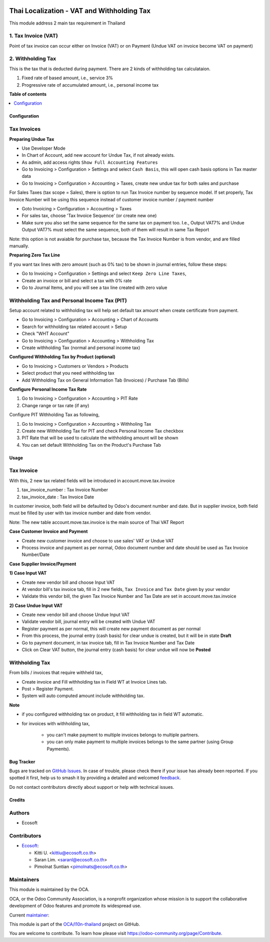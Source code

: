 .. image:: https://odoo-community.org/readme-banner-image
   :target: https://odoo-community.org/get-involved?utm_source=readme
   :alt: Odoo Community Association

===========================================
Thai Localization - VAT and Withholding Tax
===========================================

.. 
   !!!!!!!!!!!!!!!!!!!!!!!!!!!!!!!!!!!!!!!!!!!!!!!!!!!!
   !! This file is generated by oca-gen-addon-readme !!
   !! changes will be overwritten.                   !!
   !!!!!!!!!!!!!!!!!!!!!!!!!!!!!!!!!!!!!!!!!!!!!!!!!!!!
   !! source digest: sha256:ab388ca7b2cbfea3f442ec36046316c60e58305e1a9fafde8af45d9aaa855f7f
   !!!!!!!!!!!!!!!!!!!!!!!!!!!!!!!!!!!!!!!!!!!!!!!!!!!!

.. |badge1| image:: https://img.shields.io/badge/maturity-Beta-yellow.png
    :target: https://odoo-community.org/page/development-status
    :alt: Beta
.. |badge2| image:: https://img.shields.io/badge/license-AGPL--3-blue.png
    :target: http://www.gnu.org/licenses/agpl-3.0-standalone.html
    :alt: License: AGPL-3
.. |badge3| image:: https://img.shields.io/badge/github-OCA%2Fl10n--thailand-lightgray.png?logo=github
    :target: https://github.com/OCA/l10n-thailand/tree/18.0/l10n_th_account_tax
    :alt: OCA/l10n-thailand
.. |badge4| image:: https://img.shields.io/badge/weblate-Translate%20me-F47D42.png
    :target: https://translation.odoo-community.org/projects/l10n-thailand-18-0/l10n-thailand-18-0-l10n_th_account_tax
    :alt: Translate me on Weblate
.. |badge5| image:: https://img.shields.io/badge/runboat-Try%20me-875A7B.png
    :target: https://runboat.odoo-community.org/builds?repo=OCA/l10n-thailand&target_branch=18.0
    :alt: Try me on Runboat

|badge1| |badge2| |badge3| |badge4| |badge5|

This module address 2 main tax requirement in Thailand

1. Tax Invoice (VAT)
--------------------

Point of tax invoice can occur either on Invoice (VAT) or on Payment
(Undue VAT on invoice become VAT on payment)

2. Withholding Tax
------------------

This is the tax that is deducted during payment. There are 2 kinds of
withholding tax calculataion.

1. Fixed rate of based amount, i.e., service 3%
2. Progressive rate of accumulated amount, i.e., personal income tax

**Table of contents**

.. contents::
   :local:

Configuration
=============

Tax Invoices
------------

**Preparing Undue Tax**

- Use Developer Mode
- In Chart of Account, add new account for Undue Tax, if not already
  exists.
- As admin, add access rights ``Show Full Accounting Features``
- Go to Invoicing > Configuration > Settings and select ``Cash Basis``,
  this will open cash basis options in Tax master data
- Go to Invoicing > Configuration > Accounting > Taxes, create new undue
  tax for both sales and purchase

For Sales Taxes (tax scope = Sales), there is option to run Tax Invoice
number by sequence model. If set properly, Tax Invoice Number will be
using this sequence instead of customer invoice number / payment number

- Goto Invoicing > Configuration > Accounting > Taxes
- For sales tax, choose 'Tax Invoice Sequence' (or create new one)
- Make sure you also set the same sequence for the same tax on payment
  too. I.e., Output VAT7% and Undue Output VAT7% must select the same
  sequence, both of them will result in same Tax Report

Note: this option is not avaiable for purchase tax, because the Tax
Invoice Number is from vendor, and are filled manually.

**Preparing Zero Tax Line**

If you want tax lines with zero amount (such as 0% tax) to be shown in
journal entries, follow these steps:

- Go to Invoicing > Configuration > Settings and select
  ``Keep Zero Line Taxes``,
- Create an invoice or bill and select a tax with 0% rate
- Go to Journal Items, and you will see a tax line created with zero
  value

Withholding Tax and Personal Income Tax (PIT)
---------------------------------------------

Setup account related to withholding tax will help set default tax
amount when create certificate from payment.

- Go to Invoicing > Configuration > Accounting > Chart of Accounts
- Search for withholding tax related account > Setup
- Check "WHT Account"
- Go to Invoicing > Configuration > Accounting > Withholding Tax
- Create withholding Tax (normal and personal income tax)

**Configured Withholding Tax by Product (optional)**

- Go to Invoicing > Customers or Vendors > Products
- Select product that you need withholding tax
- Add Withholding Tax on General Information Tab (Invoices) / Purchase
  Tab (Bills)

**Configure Personal Income Tax Rate**

1. Go to Invoicing > Configuration > Accounting > PIT Rate
2. Change range or tax rate (if any)

Configure PIT Withholding Tax as following,

1. Go to Invoicing > Configuration > Accounting > Withholing Tax
2. Create new Withholding Tax for PIT and check Personal Income Tax
   checkbox
3. PIT Rate that will be used to calculate the withholding amount will
   be shown
4. You can set default Withholding Tax on the Product's Purchase Tab

Usage
=====

Tax Invoice
-----------

With this, 2 new tax related fields will be introduced in
account.move.tax.invoice

1. tax_invoice_number : Tax Invoice Number
2. tax_invoice_date : Tax Invoice Date

In customer invoice, both field will be defaulted by Odoo's document
number and date. But in supplier invoice, both field must be filled by
user with tax invoice number and date from vendor.

Note: The new table account.move.tax.invoice is the main source of Thai
VAT Report

**Case Customer Invoice and Payment**

- Create new customer invoice and choose to use sales' VAT or Undue VAT
- Process invoice and payment as per normal, Odoo document number and
  date should be used as Tax Invoice Number/Date

**Case Supplier Invoice/Payment**

**1) Case Input VAT**

- Create new vendor bill and choose Input VAT
- At vendor bill's tax invoice tab, fill in 2 new fields,
  ``Tax Invoice`` and ``Tax Date`` given by your vendor
- Validate this vendor bill, the given Tax Invoice Number and Tax Date
  are set in account.move.tax.invoice

**2) Case Undue Input VAT**

- Create new vendor bill and choose Undue Input VAT
- Validate vendor bill, journal entry will be created with Undue VAT
- Register payment as per normal, this will create new payment document
  as per normal
- From this process, the journal entry (cash basis) for clear undue is
  created, but it will be in state **Draft**
- Go to payment document, in tax invoice tab, fill in Tax Invoice Number
  and Tax Date
- Click on Clear VAT button, the journal entry (cash basis) for clear
  undue will now be **Posted**

Withholding Tax
---------------

From bills / invoices that require withheld tax,

- Create invoice and Fill withholding tax in Field WT at Invoice Lines
  tab.
- Post > Register Payment.
- System will auto computed amount include withholding tax.

**Note**

- if you configured withholding tax on product, it fill withholding tax
  in field WT automatic.

- for invoices with withholding tax,

     - you can't make payment to multiple invoices belongs to multiple
       partners.
     - you can only make payment to multiple invoices belongs to the
       same partner (using Group Payments).

Bug Tracker
===========

Bugs are tracked on `GitHub Issues <https://github.com/OCA/l10n-thailand/issues>`_.
In case of trouble, please check there if your issue has already been reported.
If you spotted it first, help us to smash it by providing a detailed and welcomed
`feedback <https://github.com/OCA/l10n-thailand/issues/new?body=module:%20l10n_th_account_tax%0Aversion:%2018.0%0A%0A**Steps%20to%20reproduce**%0A-%20...%0A%0A**Current%20behavior**%0A%0A**Expected%20behavior**>`_.

Do not contact contributors directly about support or help with technical issues.

Credits
=======

Authors
-------

* Ecosoft

Contributors
------------

- `Ecosoft <http://ecosoft.co.th>`__:

  - Kitti U. <kittiu@ecosoft.co.th>
  - Saran Lim. <saranl@ecosoft.co.th>
  - Pimolnat Suntian <pimolnats@ecosoft.co.th>

Maintainers
-----------

This module is maintained by the OCA.

.. image:: https://odoo-community.org/logo.png
   :alt: Odoo Community Association
   :target: https://odoo-community.org

OCA, or the Odoo Community Association, is a nonprofit organization whose
mission is to support the collaborative development of Odoo features and
promote its widespread use.

.. |maintainer-kittiu| image:: https://github.com/kittiu.png?size=40px
    :target: https://github.com/kittiu
    :alt: kittiu

Current `maintainer <https://odoo-community.org/page/maintainer-role>`__:

|maintainer-kittiu| 

This module is part of the `OCA/l10n-thailand <https://github.com/OCA/l10n-thailand/tree/18.0/l10n_th_account_tax>`_ project on GitHub.

You are welcome to contribute. To learn how please visit https://odoo-community.org/page/Contribute.
